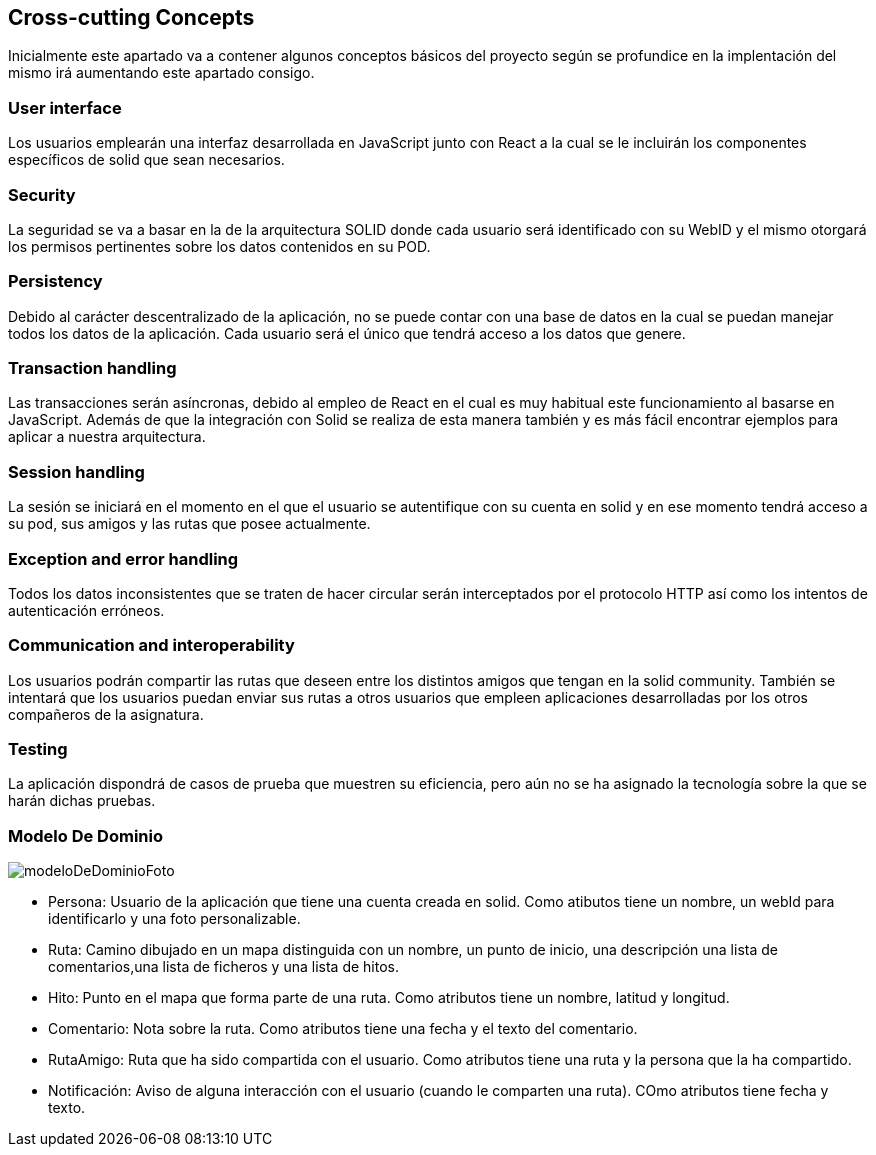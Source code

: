 [[section-concepts]]
== Cross-cutting Concepts

Inicialmente este apartado va a contener algunos conceptos básicos del proyecto según
se profundice en la implentación del mismo irá aumentando este apartado consigo.

=== User interface
****
Los usuarios emplearán una interfaz desarrollada en JavaScript junto con React a la cual
se le incluirán los componentes específicos de solid que sean necesarios.
****

=== Security
****
La seguridad se va a basar en la de la arquitectura SOLID donde cada usuario será identificado con su WebID y 
el mismo otorgará los permisos pertinentes sobre los datos contenidos en su POD.
****

=== Persistency
****
Debido al carácter descentralizado de la aplicación, no se puede contar con una base de datos en la cual se puedan manejar
todos los datos de la aplicación. Cada usuario será el único que tendrá acceso a los datos que genere.
****

=== Transaction handling
****
Las transacciones serán asíncronas, debido al empleo de React en el cual es muy habitual este funcionamiento
al basarse en JavaScript. Además de que la integración con Solid se realiza de esta manera también y es más fácil encontrar 
ejemplos para aplicar a nuestra arquitectura.
****

=== Session handling
****
La sesión se iniciará en el momento en el que el usuario se autentifique con su cuenta en solid y en ese momento tendrá 
acceso a su pod, sus amigos y las rutas que posee actualmente.
****

=== Exception and error handling
****
Todos los datos inconsistentes que se traten de hacer circular serán interceptados por el protocolo HTTP así como los intentos
de autenticación erróneos.
****

=== Communication and interoperability
****
Los usuarios podrán compartir las rutas que deseen entre los distintos amigos que tengan en la solid community. También se
intentará que los usuarios puedan enviar sus rutas a otros usuarios que empleen aplicaciones desarrolladas por los otros
compañeros de la asignatura.
****

=== Testing
****
La aplicación dispondrá de casos de prueba que muestren su eficiencia, pero aún no se ha asignado la tecnología sobre la
que se harán dichas pruebas.
****

=== Modelo De Dominio
****

image:modeloDeDominio.png[modeloDeDominioFoto]


* Persona: Usuario de la aplicación que tiene una cuenta creada en solid. Como atibutos tiene un nombre, un webId para identificarlo y una foto personalizable.

* Ruta: Camino dibujado en un mapa distinguida con un nombre, un punto de inicio, una descripción una lista de comentarios,una lista de ficheros y una lista de hitos.

* Hito:  Punto en el mapa que forma parte de una ruta. Como atributos tiene un nombre, latitud y longitud.

* Comentario: Nota sobre la ruta. Como atributos tiene una fecha y el texto del comentario.

* RutaAmigo: Ruta que ha sido compartida con el usuario. Como atributos tiene una ruta y la persona que la ha compartido.

* Notificación: Aviso de alguna interacción con el usuario (cuando le comparten una ruta). COmo atributos tiene fecha y texto.


****
